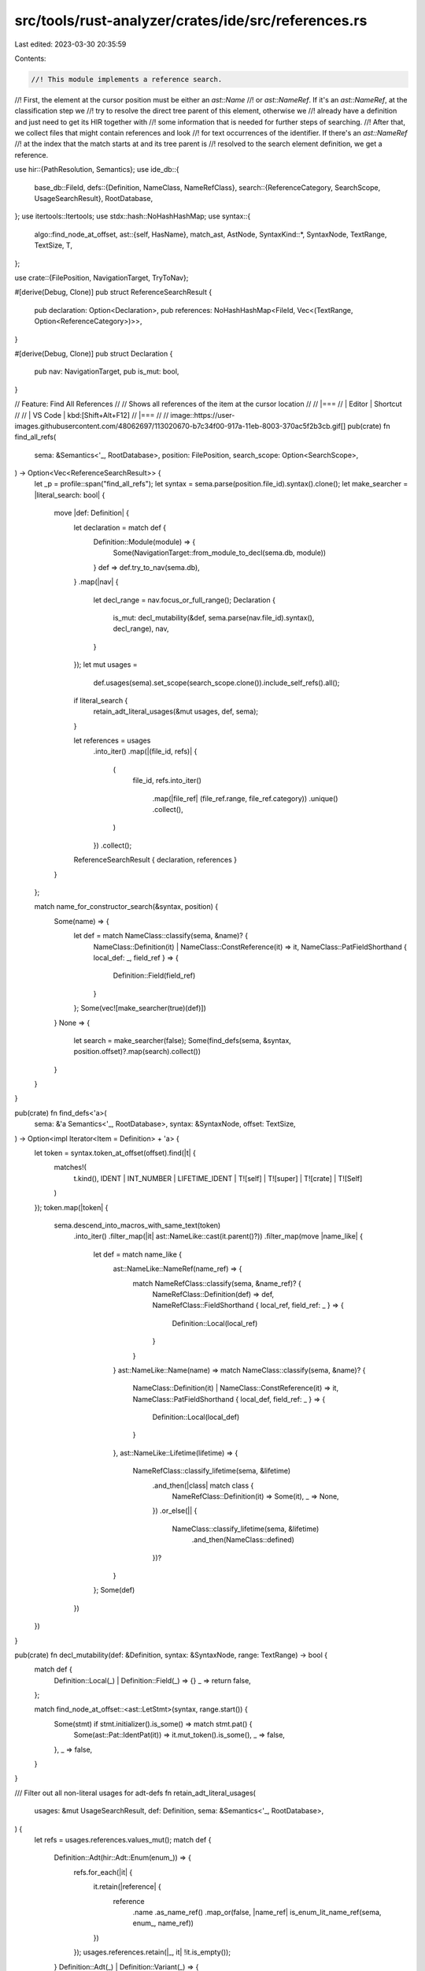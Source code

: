 src/tools/rust-analyzer/crates/ide/src/references.rs
====================================================

Last edited: 2023-03-30 20:35:59

Contents:

.. code-block:: rs

    //! This module implements a reference search.
//! First, the element at the cursor position must be either an `ast::Name`
//! or `ast::NameRef`. If it's an `ast::NameRef`, at the classification step we
//! try to resolve the direct tree parent of this element, otherwise we
//! already have a definition and just need to get its HIR together with
//! some information that is needed for further steps of searching.
//! After that, we collect files that might contain references and look
//! for text occurrences of the identifier. If there's an `ast::NameRef`
//! at the index that the match starts at and its tree parent is
//! resolved to the search element definition, we get a reference.

use hir::{PathResolution, Semantics};
use ide_db::{
    base_db::FileId,
    defs::{Definition, NameClass, NameRefClass},
    search::{ReferenceCategory, SearchScope, UsageSearchResult},
    RootDatabase,
};
use itertools::Itertools;
use stdx::hash::NoHashHashMap;
use syntax::{
    algo::find_node_at_offset,
    ast::{self, HasName},
    match_ast, AstNode,
    SyntaxKind::*,
    SyntaxNode, TextRange, TextSize, T,
};

use crate::{FilePosition, NavigationTarget, TryToNav};

#[derive(Debug, Clone)]
pub struct ReferenceSearchResult {
    pub declaration: Option<Declaration>,
    pub references: NoHashHashMap<FileId, Vec<(TextRange, Option<ReferenceCategory>)>>,
}

#[derive(Debug, Clone)]
pub struct Declaration {
    pub nav: NavigationTarget,
    pub is_mut: bool,
}

// Feature: Find All References
//
// Shows all references of the item at the cursor location
//
// |===
// | Editor  | Shortcut
//
// | VS Code | kbd:[Shift+Alt+F12]
// |===
//
// image::https://user-images.githubusercontent.com/48062697/113020670-b7c34f00-917a-11eb-8003-370ac5f2b3cb.gif[]
pub(crate) fn find_all_refs(
    sema: &Semantics<'_, RootDatabase>,
    position: FilePosition,
    search_scope: Option<SearchScope>,
) -> Option<Vec<ReferenceSearchResult>> {
    let _p = profile::span("find_all_refs");
    let syntax = sema.parse(position.file_id).syntax().clone();
    let make_searcher = |literal_search: bool| {
        move |def: Definition| {
            let declaration = match def {
                Definition::Module(module) => {
                    Some(NavigationTarget::from_module_to_decl(sema.db, module))
                }
                def => def.try_to_nav(sema.db),
            }
            .map(|nav| {
                let decl_range = nav.focus_or_full_range();
                Declaration {
                    is_mut: decl_mutability(&def, sema.parse(nav.file_id).syntax(), decl_range),
                    nav,
                }
            });
            let mut usages =
                def.usages(sema).set_scope(search_scope.clone()).include_self_refs().all();

            if literal_search {
                retain_adt_literal_usages(&mut usages, def, sema);
            }

            let references = usages
                .into_iter()
                .map(|(file_id, refs)| {
                    (
                        file_id,
                        refs.into_iter()
                            .map(|file_ref| (file_ref.range, file_ref.category))
                            .unique()
                            .collect(),
                    )
                })
                .collect();

            ReferenceSearchResult { declaration, references }
        }
    };

    match name_for_constructor_search(&syntax, position) {
        Some(name) => {
            let def = match NameClass::classify(sema, &name)? {
                NameClass::Definition(it) | NameClass::ConstReference(it) => it,
                NameClass::PatFieldShorthand { local_def: _, field_ref } => {
                    Definition::Field(field_ref)
                }
            };
            Some(vec![make_searcher(true)(def)])
        }
        None => {
            let search = make_searcher(false);
            Some(find_defs(sema, &syntax, position.offset)?.map(search).collect())
        }
    }
}

pub(crate) fn find_defs<'a>(
    sema: &'a Semantics<'_, RootDatabase>,
    syntax: &SyntaxNode,
    offset: TextSize,
) -> Option<impl Iterator<Item = Definition> + 'a> {
    let token = syntax.token_at_offset(offset).find(|t| {
        matches!(
            t.kind(),
            IDENT | INT_NUMBER | LIFETIME_IDENT | T![self] | T![super] | T![crate] | T![Self]
        )
    });
    token.map(|token| {
        sema.descend_into_macros_with_same_text(token)
            .into_iter()
            .filter_map(|it| ast::NameLike::cast(it.parent()?))
            .filter_map(move |name_like| {
                let def = match name_like {
                    ast::NameLike::NameRef(name_ref) => {
                        match NameRefClass::classify(sema, &name_ref)? {
                            NameRefClass::Definition(def) => def,
                            NameRefClass::FieldShorthand { local_ref, field_ref: _ } => {
                                Definition::Local(local_ref)
                            }
                        }
                    }
                    ast::NameLike::Name(name) => match NameClass::classify(sema, &name)? {
                        NameClass::Definition(it) | NameClass::ConstReference(it) => it,
                        NameClass::PatFieldShorthand { local_def, field_ref: _ } => {
                            Definition::Local(local_def)
                        }
                    },
                    ast::NameLike::Lifetime(lifetime) => {
                        NameRefClass::classify_lifetime(sema, &lifetime)
                            .and_then(|class| match class {
                                NameRefClass::Definition(it) => Some(it),
                                _ => None,
                            })
                            .or_else(|| {
                                NameClass::classify_lifetime(sema, &lifetime)
                                    .and_then(NameClass::defined)
                            })?
                    }
                };
                Some(def)
            })
    })
}

pub(crate) fn decl_mutability(def: &Definition, syntax: &SyntaxNode, range: TextRange) -> bool {
    match def {
        Definition::Local(_) | Definition::Field(_) => {}
        _ => return false,
    };

    match find_node_at_offset::<ast::LetStmt>(syntax, range.start()) {
        Some(stmt) if stmt.initializer().is_some() => match stmt.pat() {
            Some(ast::Pat::IdentPat(it)) => it.mut_token().is_some(),
            _ => false,
        },
        _ => false,
    }
}

/// Filter out all non-literal usages for adt-defs
fn retain_adt_literal_usages(
    usages: &mut UsageSearchResult,
    def: Definition,
    sema: &Semantics<'_, RootDatabase>,
) {
    let refs = usages.references.values_mut();
    match def {
        Definition::Adt(hir::Adt::Enum(enum_)) => {
            refs.for_each(|it| {
                it.retain(|reference| {
                    reference
                        .name
                        .as_name_ref()
                        .map_or(false, |name_ref| is_enum_lit_name_ref(sema, enum_, name_ref))
                })
            });
            usages.references.retain(|_, it| !it.is_empty());
        }
        Definition::Adt(_) | Definition::Variant(_) => {
            refs.for_each(|it| {
                it.retain(|reference| reference.name.as_name_ref().map_or(false, is_lit_name_ref))
            });
            usages.references.retain(|_, it| !it.is_empty());
        }
        _ => {}
    }
}

/// Returns `Some` if the cursor is at a position for an item to search for all its constructor/literal usages
fn name_for_constructor_search(syntax: &SyntaxNode, position: FilePosition) -> Option<ast::Name> {
    let token = syntax.token_at_offset(position.offset).right_biased()?;
    let token_parent = token.parent()?;
    let kind = token.kind();
    if kind == T![;] {
        ast::Struct::cast(token_parent)
            .filter(|struct_| struct_.field_list().is_none())
            .and_then(|struct_| struct_.name())
    } else if kind == T!['{'] {
        match_ast! {
            match token_parent {
                ast::RecordFieldList(rfl) => match_ast! {
                    match (rfl.syntax().parent()?) {
                        ast::Variant(it) => it.name(),
                        ast::Struct(it) => it.name(),
                        ast::Union(it) => it.name(),
                        _ => None,
                    }
                },
                ast::VariantList(vl) => ast::Enum::cast(vl.syntax().parent()?)?.name(),
                _ => None,
            }
        }
    } else if kind == T!['('] {
        let tfl = ast::TupleFieldList::cast(token_parent)?;
        match_ast! {
            match (tfl.syntax().parent()?) {
                ast::Variant(it) => it.name(),
                ast::Struct(it) => it.name(),
                _ => None,
            }
        }
    } else {
        None
    }
}

fn is_enum_lit_name_ref(
    sema: &Semantics<'_, RootDatabase>,
    enum_: hir::Enum,
    name_ref: &ast::NameRef,
) -> bool {
    let path_is_variant_of_enum = |path: ast::Path| {
        matches!(
            sema.resolve_path(&path),
            Some(PathResolution::Def(hir::ModuleDef::Variant(variant)))
                if variant.parent_enum(sema.db) == enum_
        )
    };
    name_ref
        .syntax()
        .ancestors()
        .find_map(|ancestor| {
            match_ast! {
                match ancestor {
                    ast::PathExpr(path_expr) => path_expr.path().map(path_is_variant_of_enum),
                    ast::RecordExpr(record_expr) => record_expr.path().map(path_is_variant_of_enum),
                    _ => None,
                }
            }
        })
        .unwrap_or(false)
}

fn path_ends_with(path: Option<ast::Path>, name_ref: &ast::NameRef) -> bool {
    path.and_then(|path| path.segment())
        .and_then(|segment| segment.name_ref())
        .map_or(false, |segment| segment == *name_ref)
}

fn is_lit_name_ref(name_ref: &ast::NameRef) -> bool {
    name_ref.syntax().ancestors().find_map(|ancestor| {
        match_ast! {
            match ancestor {
                ast::PathExpr(path_expr) => Some(path_ends_with(path_expr.path(), name_ref)),
                ast::RecordExpr(record_expr) => Some(path_ends_with(record_expr.path(), name_ref)),
                _ => None,
            }
        }
    }).unwrap_or(false)
}

#[cfg(test)]
mod tests {
    use expect_test::{expect, Expect};
    use ide_db::{base_db::FileId, search::ReferenceCategory};
    use stdx::format_to;

    use crate::{fixture, SearchScope};

    #[test]
    fn test_struct_literal_after_space() {
        check(
            r#"
struct Foo $0{
    a: i32,
}
impl Foo {
    fn f() -> i32 { 42 }
}
fn main() {
    let f: Foo;
    f = Foo {a: Foo::f()};
}
"#,
            expect![[r#"
                Foo Struct FileId(0) 0..26 7..10

                FileId(0) 101..104
            "#]],
        );
    }

    #[test]
    fn test_struct_literal_before_space() {
        check(
            r#"
struct Foo$0 {}
    fn main() {
    let f: Foo;
    f = Foo {};
}
"#,
            expect![[r#"
                Foo Struct FileId(0) 0..13 7..10

                FileId(0) 41..44
                FileId(0) 54..57
            "#]],
        );
    }

    #[test]
    fn test_struct_literal_with_generic_type() {
        check(
            r#"
struct Foo<T> $0{}
    fn main() {
    let f: Foo::<i32>;
    f = Foo {};
}
"#,
            expect![[r#"
                Foo Struct FileId(0) 0..16 7..10

                FileId(0) 64..67
            "#]],
        );
    }

    #[test]
    fn test_struct_literal_for_tuple() {
        check(
            r#"
struct Foo$0(i32);

fn main() {
    let f: Foo;
    f = Foo(1);
}
"#,
            expect![[r#"
                Foo Struct FileId(0) 0..16 7..10

                FileId(0) 54..57
            "#]],
        );
    }

    #[test]
    fn test_struct_literal_for_union() {
        check(
            r#"
union Foo $0{
    x: u32
}

fn main() {
    let f: Foo;
    f = Foo { x: 1 };
}
"#,
            expect![[r#"
                Foo Union FileId(0) 0..24 6..9

                FileId(0) 62..65
            "#]],
        );
    }

    #[test]
    fn test_enum_after_space() {
        check(
            r#"
enum Foo $0{
    A,
    B(),
    C{},
}
fn main() {
    let f: Foo;
    f = Foo::A;
    f = Foo::B();
    f = Foo::C{};
}
"#,
            expect![[r#"
                Foo Enum FileId(0) 0..37 5..8

                FileId(0) 74..77
                FileId(0) 90..93
                FileId(0) 108..111
            "#]],
        );
    }

    #[test]
    fn test_variant_record_after_space() {
        check(
            r#"
enum Foo {
    A $0{ n: i32 },
    B,
}
fn main() {
    let f: Foo;
    f = Foo::B;
    f = Foo::A { n: 92 };
}
"#,
            expect![[r#"
                A Variant FileId(0) 15..27 15..16

                FileId(0) 95..96
            "#]],
        );
    }
    #[test]
    fn test_variant_tuple_before_paren() {
        check(
            r#"
enum Foo {
    A$0(i32),
    B,
}
fn main() {
    let f: Foo;
    f = Foo::B;
    f = Foo::A(92);
}
"#,
            expect![[r#"
                A Variant FileId(0) 15..21 15..16

                FileId(0) 89..90
            "#]],
        );
    }

    #[test]
    fn test_enum_before_space() {
        check(
            r#"
enum Foo$0 {
    A,
    B,
}
fn main() {
    let f: Foo;
    f = Foo::A;
}
"#,
            expect![[r#"
                Foo Enum FileId(0) 0..26 5..8

                FileId(0) 50..53
                FileId(0) 63..66
            "#]],
        );
    }

    #[test]
    fn test_enum_with_generic_type() {
        check(
            r#"
enum Foo<T> $0{
    A(T),
    B,
}
fn main() {
    let f: Foo<i8>;
    f = Foo::A(1);
}
"#,
            expect![[r#"
                Foo Enum FileId(0) 0..32 5..8

                FileId(0) 73..76
            "#]],
        );
    }

    #[test]
    fn test_enum_for_tuple() {
        check(
            r#"
enum Foo$0{
    A(i8),
    B(i8),
}
fn main() {
    let f: Foo;
    f = Foo::A(1);
}
"#,
            expect![[r#"
                Foo Enum FileId(0) 0..33 5..8

                FileId(0) 70..73
            "#]],
        );
    }

    #[test]
    fn test_find_all_refs_for_local() {
        check(
            r#"
fn main() {
    let mut i = 1;
    let j = 1;
    i = i$0 + j;

    {
        i = 0;
    }

    i = 5;
}"#,
            expect![[r#"
                i Local FileId(0) 20..25 24..25 Write

                FileId(0) 50..51 Write
                FileId(0) 54..55 Read
                FileId(0) 76..77 Write
                FileId(0) 94..95 Write
            "#]],
        );
    }

    #[test]
    fn search_filters_by_range() {
        check(
            r#"
fn foo() {
    let spam$0 = 92;
    spam + spam
}
fn bar() {
    let spam = 92;
    spam + spam
}
"#,
            expect![[r#"
                spam Local FileId(0) 19..23 19..23

                FileId(0) 34..38 Read
                FileId(0) 41..45 Read
            "#]],
        );
    }

    #[test]
    fn test_find_all_refs_for_param_inside() {
        check(
            r#"
fn foo(i : u32) -> u32 { i$0 }
"#,
            expect![[r#"
                i ValueParam FileId(0) 7..8 7..8

                FileId(0) 25..26 Read
            "#]],
        );
    }

    #[test]
    fn test_find_all_refs_for_fn_param() {
        check(
            r#"
fn foo(i$0 : u32) -> u32 { i }
"#,
            expect![[r#"
                i ValueParam FileId(0) 7..8 7..8

                FileId(0) 25..26 Read
            "#]],
        );
    }

    #[test]
    fn test_find_all_refs_field_name() {
        check(
            r#"
//- /lib.rs
struct Foo {
    pub spam$0: u32,
}

fn main(s: Foo) {
    let f = s.spam;
}
"#,
            expect![[r#"
                spam Field FileId(0) 17..30 21..25

                FileId(0) 67..71 Read
            "#]],
        );
    }

    #[test]
    fn test_find_all_refs_impl_item_name() {
        check(
            r#"
struct Foo;
impl Foo {
    fn f$0(&self) {  }
}
"#,
            expect![[r#"
                f Function FileId(0) 27..43 30..31

                (no references)
            "#]],
        );
    }

    #[test]
    fn test_find_all_refs_enum_var_name() {
        check(
            r#"
enum Foo {
    A,
    B$0,
    C,
}
"#,
            expect![[r#"
                B Variant FileId(0) 22..23 22..23

                (no references)
            "#]],
        );
    }

    #[test]
    fn test_find_all_refs_enum_var_field() {
        check(
            r#"
enum Foo {
    A,
    B { field$0: u8 },
    C,
}
"#,
            expect![[r#"
                field Field FileId(0) 26..35 26..31

                (no references)
            "#]],
        );
    }

    #[test]
    fn test_find_all_refs_two_modules() {
        check(
            r#"
//- /lib.rs
pub mod foo;
pub mod bar;

fn f() {
    let i = foo::Foo { n: 5 };
}

//- /foo.rs
use crate::bar;

pub struct Foo {
    pub n: u32,
}

fn f() {
    let i = bar::Bar { n: 5 };
}

//- /bar.rs
use crate::foo;

pub struct Bar {
    pub n: u32,
}

fn f() {
    let i = foo::Foo$0 { n: 5 };
}
"#,
            expect![[r#"
                Foo Struct FileId(1) 17..51 28..31

                FileId(0) 53..56
                FileId(2) 79..82
            "#]],
        );
    }

    #[test]
    fn test_find_all_refs_decl_module() {
        check(
            r#"
//- /lib.rs
mod foo$0;

use foo::Foo;

fn f() {
    let i = Foo { n: 5 };
}

//- /foo.rs
pub struct Foo {
    pub n: u32,
}
"#,
            expect![[r#"
                foo Module FileId(0) 0..8 4..7

                FileId(0) 14..17 Import
            "#]],
        );
    }

    #[test]
    fn test_find_all_refs_decl_module_on_self() {
        check(
            r#"
//- /lib.rs
mod foo;

//- /foo.rs
use self$0;
"#,
            expect![[r#"
                foo Module FileId(0) 0..8 4..7

                FileId(1) 4..8 Import
            "#]],
        );
    }

    #[test]
    fn test_find_all_refs_decl_module_on_self_crate_root() {
        check(
            r#"
//- /lib.rs
use self$0;
"#,
            expect![[r#"
                Module FileId(0) 0..10

                FileId(0) 4..8 Import
            "#]],
        );
    }

    #[test]
    fn test_find_all_refs_super_mod_vis() {
        check(
            r#"
//- /lib.rs
mod foo;

//- /foo.rs
mod some;
use some::Foo;

fn f() {
    let i = Foo { n: 5 };
}

//- /foo/some.rs
pub(super) struct Foo$0 {
    pub n: u32,
}
"#,
            expect![[r#"
                Foo Struct FileId(2) 0..41 18..21

                FileId(1) 20..23 Import
                FileId(1) 47..50
            "#]],
        );
    }

    #[test]
    fn test_find_all_refs_with_scope() {
        let code = r#"
            //- /lib.rs
            mod foo;
            mod bar;

            pub fn quux$0() {}

            //- /foo.rs
            fn f() { super::quux(); }

            //- /bar.rs
            fn f() { super::quux(); }
        "#;

        check_with_scope(
            code,
            None,
            expect![[r#"
                quux Function FileId(0) 19..35 26..30

                FileId(1) 16..20
                FileId(2) 16..20
            "#]],
        );

        check_with_scope(
            code,
            Some(SearchScope::single_file(FileId(2))),
            expect![[r#"
                quux Function FileId(0) 19..35 26..30

                FileId(2) 16..20
            "#]],
        );
    }

    #[test]
    fn test_find_all_refs_macro_def() {
        check(
            r#"
#[macro_export]
macro_rules! m1$0 { () => (()) }

fn foo() {
    m1();
    m1();
}
"#,
            expect![[r#"
                m1 Macro FileId(0) 0..46 29..31

                FileId(0) 63..65
                FileId(0) 73..75
            "#]],
        );
    }

    #[test]
    fn test_basic_highlight_read_write() {
        check(
            r#"
fn foo() {
    let mut i$0 = 0;
    i = i + 1;
}
"#,
            expect![[r#"
                i Local FileId(0) 19..24 23..24 Write

                FileId(0) 34..35 Write
                FileId(0) 38..39 Read
            "#]],
        );
    }

    #[test]
    fn test_basic_highlight_field_read_write() {
        check(
            r#"
struct S {
    f: u32,
}

fn foo() {
    let mut s = S{f: 0};
    s.f$0 = 0;
}
"#,
            expect![[r#"
                f Field FileId(0) 15..21 15..16

                FileId(0) 55..56 Read
                FileId(0) 68..69 Write
            "#]],
        );
    }

    #[test]
    fn test_basic_highlight_decl_no_write() {
        check(
            r#"
fn foo() {
    let i$0;
    i = 1;
}
"#,
            expect![[r#"
                i Local FileId(0) 19..20 19..20

                FileId(0) 26..27 Write
            "#]],
        );
    }

    #[test]
    fn test_find_struct_function_refs_outside_module() {
        check(
            r#"
mod foo {
    pub struct Foo;

    impl Foo {
        pub fn new$0() -> Foo { Foo }
    }
}

fn main() {
    let _f = foo::Foo::new();
}
"#,
            expect![[r#"
                new Function FileId(0) 54..81 61..64

                FileId(0) 126..129
            "#]],
        );
    }

    #[test]
    fn test_find_all_refs_nested_module() {
        check(
            r#"
//- /lib.rs
mod foo { mod bar; }

fn f$0() {}

//- /foo/bar.rs
use crate::f;

fn g() { f(); }
"#,
            expect![[r#"
                f Function FileId(0) 22..31 25..26

                FileId(1) 11..12 Import
                FileId(1) 24..25
            "#]],
        );
    }

    #[test]
    fn test_find_all_refs_struct_pat() {
        check(
            r#"
struct S {
    field$0: u8,
}

fn f(s: S) {
    match s {
        S { field } => {}
    }
}
"#,
            expect![[r#"
                field Field FileId(0) 15..24 15..20

                FileId(0) 68..73 Read
            "#]],
        );
    }

    #[test]
    fn test_find_all_refs_enum_var_pat() {
        check(
            r#"
enum En {
    Variant {
        field$0: u8,
    }
}

fn f(e: En) {
    match e {
        En::Variant { field } => {}
    }
}
"#,
            expect![[r#"
                field Field FileId(0) 32..41 32..37

                FileId(0) 102..107 Read
            "#]],
        );
    }

    #[test]
    fn test_find_all_refs_enum_var_privacy() {
        check(
            r#"
mod m {
    pub enum En {
        Variant {
            field$0: u8,
        }
    }
}

fn f() -> m::En {
    m::En::Variant { field: 0 }
}
"#,
            expect![[r#"
                field Field FileId(0) 56..65 56..61

                FileId(0) 125..130 Read
            "#]],
        );
    }

    #[test]
    fn test_find_self_refs() {
        check(
            r#"
struct Foo { bar: i32 }

impl Foo {
    fn foo(self) {
        let x = self$0.bar;
        if true {
            let _ = match () {
                () => self,
            };
        }
    }
}
"#,
            expect![[r#"
                self SelfParam FileId(0) 47..51 47..51

                FileId(0) 71..75 Read
                FileId(0) 152..156 Read
            "#]],
        );
    }

    #[test]
    fn test_find_self_refs_decl() {
        check(
            r#"
struct Foo { bar: i32 }

impl Foo {
    fn foo(self$0) {
        self;
    }
}
"#,
            expect![[r#"
                self SelfParam FileId(0) 47..51 47..51

                FileId(0) 63..67 Read
            "#]],
        );
    }

    fn check(ra_fixture: &str, expect: Expect) {
        check_with_scope(ra_fixture, None, expect)
    }

    fn check_with_scope(ra_fixture: &str, search_scope: Option<SearchScope>, expect: Expect) {
        let (analysis, pos) = fixture::position(ra_fixture);
        let refs = analysis.find_all_refs(pos, search_scope).unwrap().unwrap();

        let mut actual = String::new();
        for refs in refs {
            actual += "\n\n";

            if let Some(decl) = refs.declaration {
                format_to!(actual, "{}", decl.nav.debug_render());
                if decl.is_mut {
                    format_to!(actual, " {:?}", ReferenceCategory::Write)
                }
                actual += "\n\n";
            }

            for (file_id, references) in &refs.references {
                for (range, access) in references {
                    format_to!(actual, "{:?} {:?}", file_id, range);
                    if let Some(access) = access {
                        format_to!(actual, " {:?}", access);
                    }
                    actual += "\n";
                }
            }

            if refs.references.is_empty() {
                actual += "(no references)\n";
            }
        }
        expect.assert_eq(actual.trim_start())
    }

    #[test]
    fn test_find_lifetimes_function() {
        check(
            r#"
trait Foo<'a> {}
impl<'a> Foo<'a> for &'a () {}
fn foo<'a, 'b: 'a>(x: &'a$0 ()) -> &'a () where &'a (): Foo<'a> {
    fn bar<'a>(_: &'a ()) {}
    x
}
"#,
            expect![[r#"
                'a LifetimeParam FileId(0) 55..57 55..57

                FileId(0) 63..65
                FileId(0) 71..73
                FileId(0) 82..84
                FileId(0) 95..97
                FileId(0) 106..108
            "#]],
        );
    }

    #[test]
    fn test_find_lifetimes_type_alias() {
        check(
            r#"
type Foo<'a, T> where T: 'a$0 = &'a T;
"#,
            expect![[r#"
                'a LifetimeParam FileId(0) 9..11 9..11

                FileId(0) 25..27
                FileId(0) 31..33
            "#]],
        );
    }

    #[test]
    fn test_find_lifetimes_trait_impl() {
        check(
            r#"
trait Foo<'a> {
    fn foo() -> &'a ();
}
impl<'a> Foo<'a> for &'a () {
    fn foo() -> &'a$0 () {
        unimplemented!()
    }
}
"#,
            expect![[r#"
                'a LifetimeParam FileId(0) 47..49 47..49

                FileId(0) 55..57
                FileId(0) 64..66
                FileId(0) 89..91
            "#]],
        );
    }

    #[test]
    fn test_map_range_to_original() {
        check(
            r#"
macro_rules! foo {($i:ident) => {$i} }
fn main() {
    let a$0 = "test";
    foo!(a);
}
"#,
            expect![[r#"
                a Local FileId(0) 59..60 59..60

                FileId(0) 80..81 Read
            "#]],
        );
    }

    #[test]
    fn test_map_range_to_original_ref() {
        check(
            r#"
macro_rules! foo {($i:ident) => {$i} }
fn main() {
    let a = "test";
    foo!(a$0);
}
"#,
            expect![[r#"
                a Local FileId(0) 59..60 59..60

                FileId(0) 80..81 Read
            "#]],
        );
    }

    #[test]
    fn test_find_labels() {
        check(
            r#"
fn foo<'a>() -> &'a () {
    'a: loop {
        'b: loop {
            continue 'a$0;
        }
        break 'a;
    }
}
"#,
            expect![[r#"
                'a Label FileId(0) 29..32 29..31

                FileId(0) 80..82
                FileId(0) 108..110
            "#]],
        );
    }

    #[test]
    fn test_find_const_param() {
        check(
            r#"
fn foo<const FOO$0: usize>() -> usize {
    FOO
}
"#,
            expect![[r#"
                FOO ConstParam FileId(0) 7..23 13..16

                FileId(0) 42..45
            "#]],
        );
    }

    #[test]
    fn test_trait() {
        check(
            r#"
trait Foo$0 where Self: {}

impl Foo for () {}
"#,
            expect![[r#"
                Foo Trait FileId(0) 0..24 6..9

                FileId(0) 31..34
            "#]],
        );
    }

    #[test]
    fn test_trait_self() {
        check(
            r#"
trait Foo where Self$0 {
    fn f() -> Self;
}

impl Foo for () {}
"#,
            expect![[r#"
                Self TypeParam FileId(0) 6..9 6..9

                FileId(0) 16..20
                FileId(0) 37..41
            "#]],
        );
    }

    #[test]
    fn test_self_ty() {
        check(
            r#"
        struct $0Foo;

        impl Foo where Self: {
            fn f() -> Self;
        }
        "#,
            expect![[r#"
                Foo Struct FileId(0) 0..11 7..10

                FileId(0) 18..21
                FileId(0) 28..32
                FileId(0) 50..54
            "#]],
        );
        check(
            r#"
struct Foo;

impl Foo where Self: {
    fn f() -> Self$0;
}
"#,
            expect![[r#"
                impl Impl FileId(0) 13..57 18..21

                FileId(0) 18..21
                FileId(0) 28..32
                FileId(0) 50..54
            "#]],
        );
    }
    #[test]
    fn test_self_variant_with_payload() {
        check(
            r#"
enum Foo { Bar() }

impl Foo {
    fn foo(self) {
        match self {
            Self::Bar$0() => (),
        }
    }
}

"#,
            expect![[r#"
                Bar Variant FileId(0) 11..16 11..14

                FileId(0) 89..92
            "#]],
        );
    }

    #[test]
    fn test_attr_differs_from_fn_with_same_name() {
        check(
            r#"
#[test]
fn test$0() {
    test();
}
"#,
            expect![[r#"
                test Function FileId(0) 0..33 11..15

                FileId(0) 24..28
            "#]],
        );
    }

    #[test]
    fn test_const_in_pattern() {
        check(
            r#"
const A$0: i32 = 42;

fn main() {
    match A {
        A => (),
        _ => (),
    }
    if let A = A {}
}
"#,
            expect![[r#"
                A Const FileId(0) 0..18 6..7

                FileId(0) 42..43
                FileId(0) 54..55
                FileId(0) 97..98
                FileId(0) 101..102
            "#]],
        );
    }

    #[test]
    fn test_primitives() {
        check(
            r#"
fn foo(_: bool) -> bo$0ol { true }
"#,
            expect![[r#"
                FileId(0) 10..14
                FileId(0) 19..23
            "#]],
        );
    }

    #[test]
    fn test_transitive() {
        check(
            r#"
//- /level3.rs new_source_root:local crate:level3
pub struct Fo$0o;
//- /level2.rs new_source_root:local crate:level2 deps:level3
pub use level3::Foo;
//- /level1.rs new_source_root:local crate:level1 deps:level2
pub use level2::Foo;
//- /level0.rs new_source_root:local crate:level0 deps:level1
pub use level1::Foo;
"#,
            expect![[r#"
                Foo Struct FileId(0) 0..15 11..14

                FileId(1) 16..19 Import
                FileId(2) 16..19 Import
                FileId(3) 16..19 Import
            "#]],
        );
    }

    #[test]
    fn test_decl_macro_references() {
        check(
            r#"
//- /lib.rs crate:lib
#[macro_use]
mod qux;
mod bar;

pub use self::foo;
//- /qux.rs
#[macro_export]
macro_rules! foo$0 {
    () => {struct Foo;};
}
//- /bar.rs
foo!();
//- /other.rs crate:other deps:lib new_source_root:local
lib::foo!();
"#,
            expect![[r#"
                foo Macro FileId(1) 0..61 29..32

                FileId(0) 46..49 Import
                FileId(2) 0..3
                FileId(3) 5..8
            "#]],
        );
    }

    #[test]
    fn macro_doesnt_reference_attribute_on_call() {
        check(
            r#"
macro_rules! m {
    () => {};
}

#[proc_macro_test::attr_noop]
m$0!();

"#,
            expect![[r#"
                m Macro FileId(0) 0..32 13..14

                FileId(0) 64..65
            "#]],
        );
    }

    #[test]
    fn multi_def() {
        check(
            r#"
macro_rules! m {
    ($name:ident) => {
        mod module {
            pub fn $name() {}
        }

        pub fn $name() {}
    }
}

m!(func$0);

fn f() {
    func();
    module::func();
}
            "#,
            expect![[r#"
                func Function FileId(0) 137..146 140..144

                FileId(0) 161..165


                func Function FileId(0) 137..146 140..144

                FileId(0) 181..185
            "#]],
        )
    }

    #[test]
    fn attr_expanded() {
        check(
            r#"
//- proc_macros: identity
#[proc_macros::identity]
fn func$0() {
    func();
}
"#,
            expect![[r#"
                func Function FileId(0) 25..50 28..32

                FileId(0) 41..45
            "#]],
        )
    }

    #[test]
    fn attr_assoc_item() {
        check(
            r#"
//- proc_macros: identity

trait Trait {
    #[proc_macros::identity]
    fn func() {
        Self::func$0();
    }
}
"#,
            expect![[r#"
                func Function FileId(0) 48..87 51..55

                FileId(0) 74..78
            "#]],
        )
    }

    // FIXME: import is classified as function
    #[test]
    fn attr() {
        check(
            r#"
//- proc_macros: identity
use proc_macros::identity;

#[proc_macros::$0identity]
fn func() {}
"#,
            expect![[r#"
                identity Attribute FileId(1) 1..107 32..40

                FileId(0) 43..51
            "#]],
        );
        check(
            r#"
#![crate_type="proc-macro"]
#[proc_macro_attribute]
fn func$0() {}
"#,
            expect![[r#"
                func Attribute FileId(0) 28..64 55..59

                (no references)
            "#]],
        );
    }

    // FIXME: import is classified as function
    #[test]
    fn proc_macro() {
        check(
            r#"
//- proc_macros: mirror
use proc_macros::mirror;

mirror$0! {}
"#,
            expect![[r#"
                mirror Macro FileId(1) 1..77 22..28

                FileId(0) 26..32
            "#]],
        )
    }

    #[test]
    fn derive() {
        check(
            r#"
//- proc_macros: derive_identity
//- minicore: derive
use proc_macros::DeriveIdentity;

#[derive(proc_macros::DeriveIdentity$0)]
struct Foo;
"#,
            expect![[r#"
                derive_identity Derive FileId(2) 1..107 45..60

                FileId(0) 17..31 Import
                FileId(0) 56..70
            "#]],
        );
        check(
            r#"
#![crate_type="proc-macro"]
#[proc_macro_derive(Derive, attributes(x))]
pub fn deri$0ve(_stream: TokenStream) -> TokenStream {}
"#,
            expect![[r#"
                derive Derive FileId(0) 28..125 79..85

                (no references)
            "#]],
        );
    }
}


